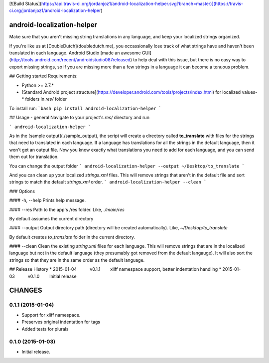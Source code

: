 [![Build Status](https://api.travis-ci.org/jordanjoz1/android-localization-helper.svg?branch=master)](https://travis-ci.org/jordanjoz1/android-localization-helper)

android-localization-helper
===========================

Make sure that you aren't missing string translations in any language, and keep your localized strings organized.

If you're like us at [DoubleDutch](doubledutch.me), you occassionally lose track of what strings have and haven't been translated in each language.  Android Studio [made an awesome GUI](http://tools.android.com/recent/androidstudio087released) to help deal with this issue, but there is no easy way to export missing strings, so if you are missing more than a few strings in a language it can become a tenuous problem.


## Getting started
Requirements:

* Python >= 2.7.*
* [Standard Android project structure](https://developer.android.com/tools/projects/index.html) for localized values-* folders in `res/` folder

To install run:
```bash
pip install android-localization-helper
```

## Usage - general
Navigate to your project's `res/` directory and run

```
android-localization-helper
```

As in the [sample output](./sample_output), the script will create a directory called **to_translate** with files for the strings that need to translated in each language.  If a language has translations for all the strings in the default language, then it won't get an output file.  Now you know exactly what translations you need to add for each language, and you can send them out for translation.

You can change the output folder
```
android-localization-helper --output ~/Desktop/to_translate
```

And you can clean up your localized `strings.xml` files. This will remove strings that aren't in the default file and sort strings to match the default `strings.xml` order.
```
android-localization-helper --clean
```

### Options

#### -h, --help
Prints help message.

#### --res
Path to the app's /res folder. Like, `./main/res`

By default assumes the current directory

#### --output
Output directory path (directory will be created automatically). Like, `~/Desktop/to_translate`

By default creates *to_translate* folder in the current directory.

#### --clean
Clean the existing `string.xml` files for each language.  This will remove strings that are in the localized language but not in the default language (they presumably got removed from the default langauge).  It will also sort the strings so that they are in the same order as the default language.


## Release History
* 2015-01-04   v0.1.1   xliff namespace support, better indentation handling
* 2015-01-03   v0.1.0   Initial release

CHANGES
=======

0.1.1 (2015-01-04)
------------------

-  Support for xliff namespace.
-  Preserves original indentation for tags
-  Added tests for plurals


0.1.0 (2015-01-03)
------------------

-  Initial release.

